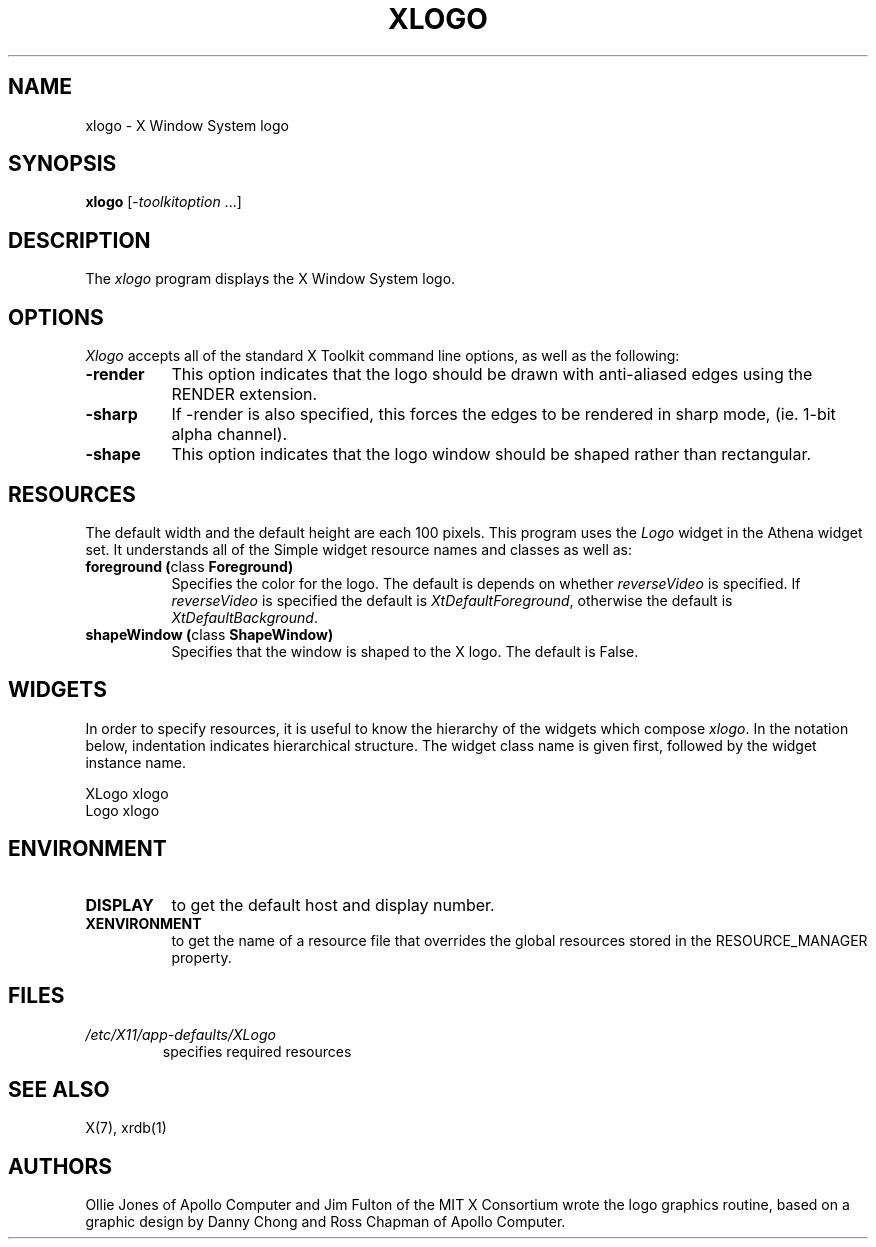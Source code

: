 .\" Copyright 1988, 1994, 1998  The Open Group
.\"
.\" Permission to use, copy, modify, distribute, and sell this software and its
.\" documentation for any purpose is hereby granted without fee, provided that
.\" the above copyright notice appear in all copies and that both that
.\" copyright notice and this permission notice appear in supporting
.\" documentation.
.\"
.\" The above copyright notice and this permission notice shall be included
.\" in all copies or substantial portions of the Software.
.\"
.\" THE SOFTWARE IS PROVIDED "AS IS", WITHOUT WARRANTY OF ANY KIND, EXPRESS
.\" OR IMPLIED, INCLUDING BUT NOT LIMITED TO THE WARRANTIES OF
.\" MERCHANTABILITY, FITNESS FOR A PARTICULAR PURPOSE AND NONINFRINGEMENT.
.\" IN NO EVENT SHALL THE OPEN GROUP BE LIABLE FOR ANY CLAIM, DAMAGES OR
.\" OTHER LIABILITY, WHETHER IN AN ACTION OF CONTRACT, TORT OR OTHERWISE,
.\" ARISING FROM, OUT OF OR IN CONNECTION WITH THE SOFTWARE OR THE USE OR
.\" OTHER DEALINGS IN THE SOFTWARE.
.\"
.\" Except as contained in this notice, the name of The Open Group shall
.\" not be used in advertising or otherwise to promote the sale, use or
.\" other dealings in this Software without prior written authorization
.\" from The Open Group.
.\"
.TH XLOGO 1 "xlogo 1.0.5" "X Version 11"
.SH NAME
xlogo - X Window System logo
.SH SYNOPSIS
.B xlogo
[-\fItoolkitoption\fP ...]
.SH DESCRIPTION
The \fIxlogo\fP program displays the X Window System logo.
.SH OPTIONS
.I Xlogo
accepts all of the standard X Toolkit command line options, as well as the
following:
.TP 8
.B \-render
This option indicates that the logo should be drawn with anti-aliased edges using the RENDER extension.
.TP 8
.B \-sharp
If -render is also specified, this forces the edges to be rendered in sharp mode, (ie. 1-bit alpha channel).
.TP 8
.B \-shape
This option indicates that the logo window should be shaped rather than
rectangular.
.SH RESOURCES
The default width and the default height are each 100 pixels.
This program uses the \fILogo\fP widget in the Athena widget set.  It
understands all of the Simple widget resource names and classes as well as:
.TP 8
.B foreground (\fPclass\fB Foreground)
Specifies the color for the logo.  The default is depends on whether
\fIreverseVideo\fP is specified.  If \fIreverseVideo\fP is specified
the default is \fIXtDefaultForeground\fP, otherwise the default is
\fIXtDefaultBackground\fP.
.TP 8
.B shapeWindow (\fPclass\fB ShapeWindow)
Specifies that the window is shaped to the X logo.  The default is False.
.SH WIDGETS
In order to specify resources, it is useful to know the hierarchy of
the widgets which compose \fIxlogo\fR.  In the notation below,
indentation indicates hierarchical structure.  The widget class name
is given first, followed by the widget instance name.
.sp
.nf
.ft CW
XLogo  xlogo
        Logo  xlogo
.ft
.fi
.sp
.SH ENVIRONMENT
.TP 8
.B DISPLAY
to get the default host and display number.
.TP 8
.B XENVIRONMENT
to get the name of a resource file that overrides the global resources
stored in the RESOURCE_MANAGER property.
.SH FILES
.TP
.I /etc/X11/app-defaults/XLogo
specifies required resources
.SH SEE ALSO
X(7), xrdb(1)
.SH AUTHORS
Ollie Jones of Apollo Computer and Jim Fulton of the MIT X Consortium
wrote the logo graphics routine, based on a graphic design by Danny
Chong and Ross Chapman of Apollo Computer.
